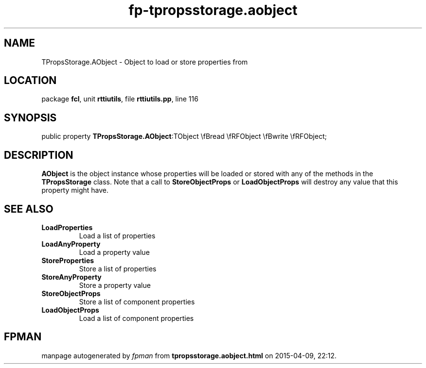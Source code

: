 .\" file autogenerated by fpman
.TH "fp-tpropsstorage.aobject" 3 "2014-03-14" "fpman" "Free Pascal Programmer's Manual"
.SH NAME
TPropsStorage.AObject - Object to load or store properties from
.SH LOCATION
package \fBfcl\fR, unit \fBrttiutils\fR, file \fBrttiutils.pp\fR, line 116
.SH SYNOPSIS
public property  \fBTPropsStorage.AObject\fR:TObject \\fBread \\fRFObject \\fBwrite \\fRFObject;
.SH DESCRIPTION
\fBAObject\fR is the object instance whose properties will be loaded or stored with any of the methods in the \fBTPropsStorage\fR class. Note that a call to \fBStoreObjectProps\fR or \fBLoadObjectProps\fR will destroy any value that this property might have.


.SH SEE ALSO
.TP
.B LoadProperties
Load a list of properties
.TP
.B LoadAnyProperty
Load a property value
.TP
.B StoreProperties
Store a list of properties
.TP
.B StoreAnyProperty
Store a property value
.TP
.B StoreObjectProps
Store a list of component properties
.TP
.B LoadObjectProps
Load a list of component properties

.SH FPMAN
manpage autogenerated by \fIfpman\fR from \fBtpropsstorage.aobject.html\fR on 2015-04-09, 22:12.

